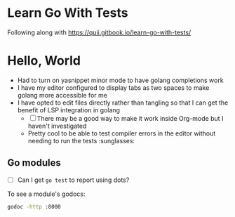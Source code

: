 * Learn Go With Tests
Following along with https://quii.gitbook.io/learn-go-with-tests/

* Hello, World
- Had to turn on yasnippet minor mode to have golang completions work
- I have my editor configured to display tabs as two spaces to make golang more accessible for me
- I have opted to edit files directly rather than tangling so that I can get the benefit of LSP integration in golang
  - [ ] There may be a good way to make it work inside Org-mode but I haven't investigated
  - Pretty cool to be able to test compiler errors in the editor without needing to run the tests :sunglasses:

** Go modules
- [ ] Can I get =go test= to report using dots?

To see a module's godocs:

#+begin_src sh
  godoc -http :8000
#+end_src
